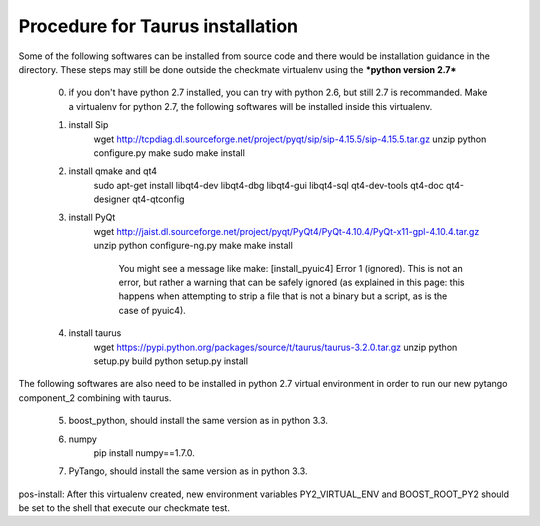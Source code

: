 Procedure for Taurus installation
==================================

Some of the following softwares can be installed from source code and there would be installation guidance in the directory.
These steps may still be done outside the checkmate virtualenv using the ***python version 2.7***

    0. if you don't have python 2.7 installed, you can try with python 2.6, but still 2.7 is recommanded. 
       Make a virtualenv for python 2.7, the following softwares will be installed inside this virtualenv.


    1. install Sip
        wget http://tcpdiag.dl.sourceforge.net/project/pyqt/sip/sip-4.15.5/sip-4.15.5.tar.gz
        unzip
        python configure.py
        make
        sudo make install


    2. install qmake and qt4
        sudo apt-get install libqt4-dev libqt4-dbg libqt4-gui libqt4-sql qt4-dev-tools qt4-doc qt4-designer qt4-qtconfig


    3. install PyQt
        wget http://jaist.dl.sourceforge.net/project/pyqt/PyQt4/PyQt-4.10.4/PyQt-x11-gpl-4.10.4.tar.gz
        unzip
        python configure-ng.py
        make
        make install
		
		You might see a message like make: [install_pyuic4] Error 1 (ignored). This is not an error, but rather a warning that can be safely ignored (as explained in this page: this happens when attempting to strip a file that is not a binary but a script, as is the case of pyuic4).

    4. install taurus
        wget https://pypi.python.org/packages/source/t/taurus/taurus-3.2.0.tar.gz
        unzip
        python setup.py build
        python setup.py install



The following softwares are also need to be installed in python 2.7 virtual environment in order to run our new pytango component_2 combining with taurus.

    5. boost_python, should install the same version as in python 3.3.


    6. numpy
        pip install numpy==1.7.0.


    7. PyTango, should install the same version as in python 3.3.

pos-install: After this virtualenv created, new environment variables PY2_VIRTUAL_ENV and BOOST_ROOT_PY2 should be set to the shell that execute our checkmate test.
    
